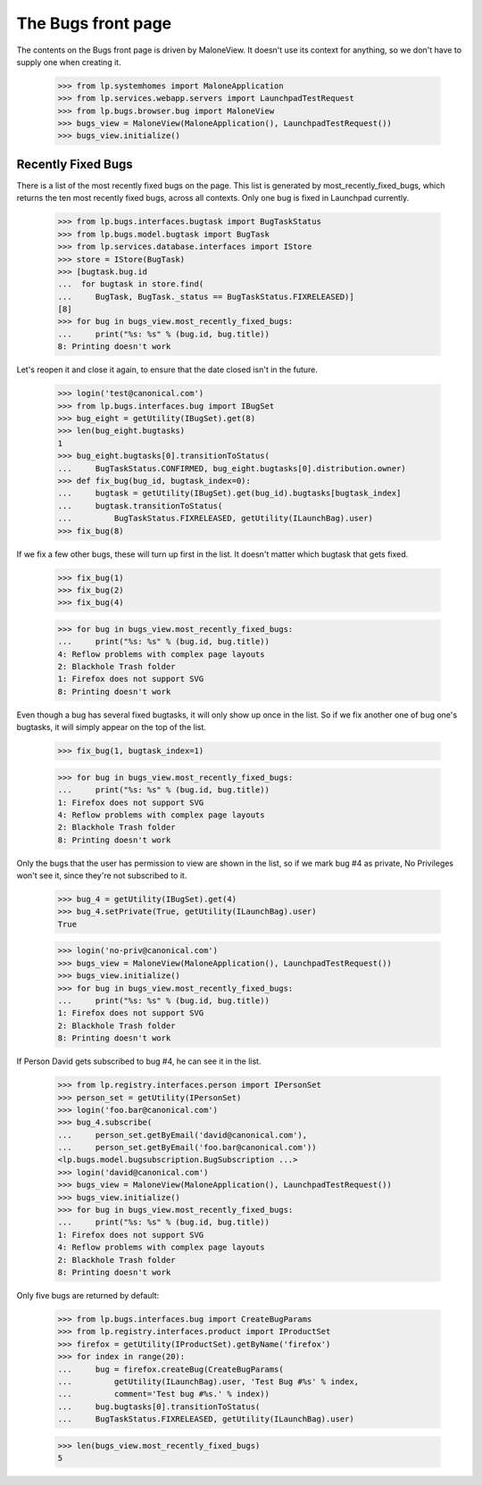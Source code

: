 The Bugs front page
===================

The contents on the Bugs front page is driven by MaloneView. It
doesn't use its context for anything, so we don't have to supply one
when creating it.

    >>> from lp.systemhomes import MaloneApplication
    >>> from lp.services.webapp.servers import LaunchpadTestRequest
    >>> from lp.bugs.browser.bug import MaloneView
    >>> bugs_view = MaloneView(MaloneApplication(), LaunchpadTestRequest())
    >>> bugs_view.initialize()


Recently Fixed Bugs
-------------------

There is a list of the most recently fixed bugs on the page. This list
is generated by most_recently_fixed_bugs, which returns the ten most
recently fixed bugs, across all contexts. Only one bug is fixed in
Launchpad currently.

    >>> from lp.bugs.interfaces.bugtask import BugTaskStatus
    >>> from lp.bugs.model.bugtask import BugTask
    >>> from lp.services.database.interfaces import IStore
    >>> store = IStore(BugTask)
    >>> [bugtask.bug.id
    ...  for bugtask in store.find(
    ...     BugTask, BugTask._status == BugTaskStatus.FIXRELEASED)]
    [8]
    >>> for bug in bugs_view.most_recently_fixed_bugs:
    ...     print("%s: %s" % (bug.id, bug.title))
    8: Printing doesn't work

Let's reopen it and close it again, to ensure that the date closed isn't
in the future.

    >>> login('test@canonical.com')
    >>> from lp.bugs.interfaces.bug import IBugSet
    >>> bug_eight = getUtility(IBugSet).get(8)
    >>> len(bug_eight.bugtasks)
    1
    >>> bug_eight.bugtasks[0].transitionToStatus(
    ...     BugTaskStatus.CONFIRMED, bug_eight.bugtasks[0].distribution.owner)
    >>> def fix_bug(bug_id, bugtask_index=0):
    ...     bugtask = getUtility(IBugSet).get(bug_id).bugtasks[bugtask_index]
    ...     bugtask.transitionToStatus(
    ...         BugTaskStatus.FIXRELEASED, getUtility(ILaunchBag).user)
    >>> fix_bug(8)

If we fix a few other bugs, these will turn up first in the list. It
doesn't matter which bugtask that gets fixed.

    >>> fix_bug(1)
    >>> fix_bug(2)
    >>> fix_bug(4)

    >>> for bug in bugs_view.most_recently_fixed_bugs:
    ...     print("%s: %s" % (bug.id, bug.title))
    4: Reflow problems with complex page layouts
    2: Blackhole Trash folder
    1: Firefox does not support SVG
    8: Printing doesn't work

Even though a bug has several fixed bugtasks, it will only show up once
in the list. So if we fix another one of bug one's bugtasks, it will
simply appear on the top of the list.

    >>> fix_bug(1, bugtask_index=1)

    >>> for bug in bugs_view.most_recently_fixed_bugs:
    ...     print("%s: %s" % (bug.id, bug.title))
    1: Firefox does not support SVG
    4: Reflow problems with complex page layouts
    2: Blackhole Trash folder
    8: Printing doesn't work

Only the bugs that the user has permission to view are shown in the
list, so if we mark bug #4 as private, No Privileges won't see it, since
they're not subscribed to it.

    >>> bug_4 = getUtility(IBugSet).get(4)
    >>> bug_4.setPrivate(True, getUtility(ILaunchBag).user)
    True

    >>> login('no-priv@canonical.com')
    >>> bugs_view = MaloneView(MaloneApplication(), LaunchpadTestRequest())
    >>> bugs_view.initialize()
    >>> for bug in bugs_view.most_recently_fixed_bugs:
    ...     print("%s: %s" % (bug.id, bug.title))
    1: Firefox does not support SVG
    2: Blackhole Trash folder
    8: Printing doesn't work

If Person David gets subscribed to bug #4, he can see it in the list.

    >>> from lp.registry.interfaces.person import IPersonSet
    >>> person_set = getUtility(IPersonSet)
    >>> login('foo.bar@canonical.com')
    >>> bug_4.subscribe(
    ...     person_set.getByEmail('david@canonical.com'),
    ...     person_set.getByEmail('foo.bar@canonical.com'))
    <lp.bugs.model.bugsubscription.BugSubscription ...>
    >>> login('david@canonical.com')
    >>> bugs_view = MaloneView(MaloneApplication(), LaunchpadTestRequest())
    >>> bugs_view.initialize()
    >>> for bug in bugs_view.most_recently_fixed_bugs:
    ...     print("%s: %s" % (bug.id, bug.title))
    1: Firefox does not support SVG
    4: Reflow problems with complex page layouts
    2: Blackhole Trash folder
    8: Printing doesn't work

Only five bugs are returned by default:

    >>> from lp.bugs.interfaces.bug import CreateBugParams
    >>> from lp.registry.interfaces.product import IProductSet
    >>> firefox = getUtility(IProductSet).getByName('firefox')
    >>> for index in range(20):
    ...     bug = firefox.createBug(CreateBugParams(
    ...         getUtility(ILaunchBag).user, 'Test Bug #%s' % index,
    ...         comment='Test bug #%s.' % index))
    ...     bug.bugtasks[0].transitionToStatus(
    ...     BugTaskStatus.FIXRELEASED, getUtility(ILaunchBag).user)

    >>> len(bugs_view.most_recently_fixed_bugs)
    5
